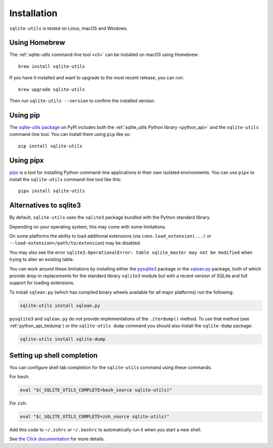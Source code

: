.. _installation:

==============
 Installation
==============

``sqlite-utils`` is tested on Linux, macOS and Windows.

.. _installation_homebrew:

Using Homebrew
==============

The :ref:`sqlite-utils command-line tool <cli>` can be installed on macOS using Homebrew::

    brew install sqlite-utils

If you have it installed and want to upgrade to the most recent release, you can run::

    brew upgrade sqlite-utils

Then run ``sqlite-utils --version`` to confirm the installed version.

.. _installation_pip:

Using pip
=========

The `sqlite-utils package <https://pypi.org/project/sqlite-utils/>`__ on PyPI includes both the :ref:`sqlite_utils Python library <python_api>` and the ``sqlite-utils`` command-line tool. You can install them using ``pip`` like so::

    pip install sqlite-utils

.. _installation_pipx:

Using pipx
==========

`pipx <https://pypi.org/project/pipx/>`__ is a tool for installing Python command-line applications in their own isolated environments. You can use ``pipx`` to install the ``sqlite-utils`` command-line tool like this::

    pipx install sqlite-utils

.. _installation_sqlite3_alternatives:

Alternatives to sqlite3
=======================

By default, ``sqlite-utils`` uses the ``sqlite3`` package bundled with the Python standard library.

Depending on your operating system, this may come with some limitations.

On some platforms the ability to load additional extensions (via ``conn.load_extension(...)`` or ``--load-extension=/path/to/extension``) may be disabled.

You may also see the error ``sqlite3.OperationalError: table sqlite_master may not be modified`` when trying to alter an existing table.

You can work around these limitations by installing either the `pysqlite3 <https://pypi.org/project/pysqlite3/>`__ package or the `sqlean.py <https://pypi.org/project/sqlean.py/>`__ package, both of which provide drop-in replacements for the standard library ``sqlite3`` module but with a recent version of SQLite and full support for loading extensions.

To install ``sqlean.py`` (which has compiled binary wheels available for all major platforms) run the following:

.. code-block:: bash

    sqlite-utils install sqlean.py

``pysqlite3`` and ``sqlean.py`` do not provide implementations of the ``.iterdump()`` method. To use that method (see :ref:`python_api_itedump`) or the ``sqlite-utils dump`` command you should also install the ``sqlite-dump`` package:

.. code-block:: bash

    sqlite-utils install sqlite-dump

.. _installation_completion:

Setting up shell completion
===========================

You can configure shell tab completion for the ``sqlite-utils`` command using these commands.

For ``bash``:

.. code-block:: bash

    eval "$(_SQLITE_UTILS_COMPLETE=bash_source sqlite-utils)"

For ``zsh``:

.. code-block:: zsh

    eval "$(_SQLITE_UTILS_COMPLETE=zsh_source sqlite-utils)"

Add this code to ``~/.zshrc`` or ``~/.bashrc`` to automatically run it when you start a new shell.

See `the Click documentation <https://click.palletsprojects.com/en/8.1.x/shell-completion/>`__ for more details.